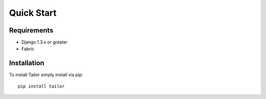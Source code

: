 ===========
Quick Start
===========


Requirements
============

* Django 1.3.x or greater
* Fabric


Installation
============

To install Tailor simply install via pip::

    pip install tailor